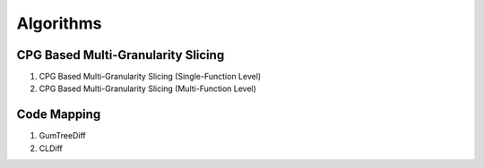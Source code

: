 ==========
Algorithms
==========

CPG Based Multi-Granularity Slicing
-----------------------------------

1. CPG Based Multi-Granularity Slicing (Single-Function Level)
2. CPG Based Multi-Granularity Slicing (Multi-Function Level)

Code Mapping
------------

1. GumTreeDiff
2. CLDiff
